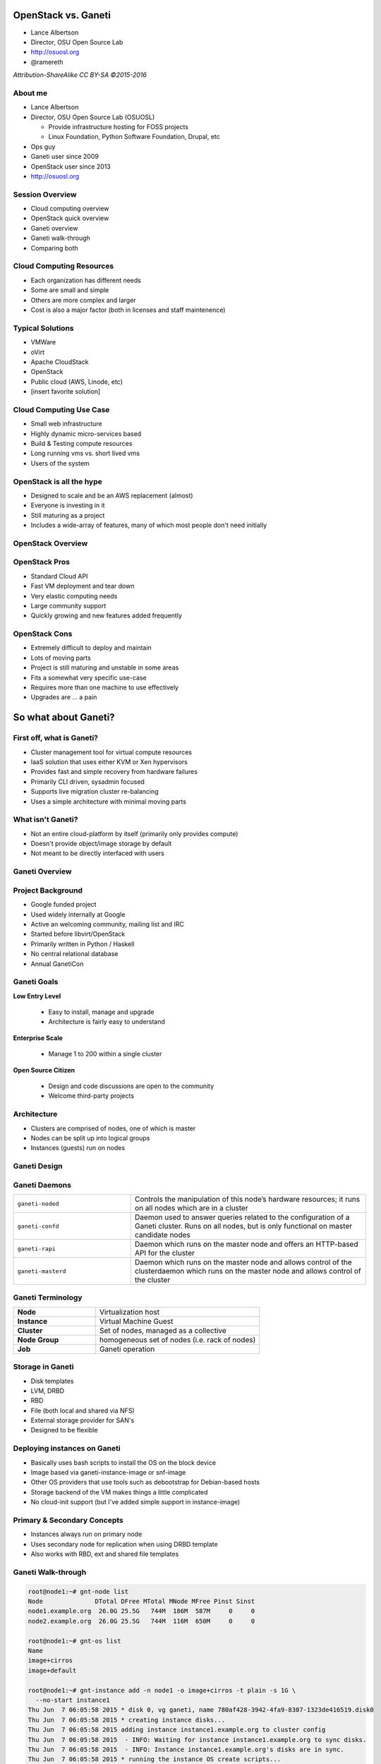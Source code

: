 OpenStack vs. Ganeti
====================

* Lance Albertson
* Director, OSU Open Source Lab
* http://osuosl.org
* @ramereth

*Attribution-ShareAlike CC BY-SA ©2015-2016*

About me
--------
* Lance Albertson
* Director, OSU Open Source Lab (OSUOSL)

  * Provide infrastructure hosting for FOSS projects
  * Linux Foundation, Python Software Foundation, Drupal, etc

* Ops guy
* Ganeti user since 2009
* OpenStack user since 2013
* http://osuosl.org

Session Overview
----------------
* Cloud computing overview
* OpenStack quick overview
* Ganeti overview
* Ganeti walk-through
* Comparing both

Cloud Computing Resources
-------------------------
* Each organization has different needs
* Some are small and simple
* Others are more complex and larger
* Cost is also a major factor (both in licenses and staff maintenence)

Typical Solutions
-----------------
* VMWare
* oVirt
* Apache CloudStack
* OpenStack
* Public cloud (AWS, Linode, etc)
* [insert favorite solution]

Cloud Computing Use Case
------------------------
* Small web infrastructure
* Highly dynamic micro-services based
* Build & Testing compute resources
* Long running vms vs. short lived vms
* Users of the system

OpenStack is all the hype
-------------------------
* Designed to scale and be an AWS replacement (almost)
* Everyone is investing in it
* Still maturing as a project
* Includes a wide-array of features, many of which most people don't need
  initially

OpenStack Overview
------------------

.. image:: _static/openstack-arch.jpg
  :width: 100%

OpenStack Pros
--------------
* Standard Cloud API
* Fast VM deployment and tear down
* Very elastic computing needs
* Large community support
* Quickly growing and new features added frequently

OpenStack Cons
--------------
* Extremely difficult to deploy and maintain
* Lots of moving parts
* Project is still maturing and unstable in some areas
* Fits a somewhat very specific use-case
* Requires more than one machine to use effectively
* Upgrades are ... a pain

So what about Ganeti?
=====================

First off, what is Ganeti?
--------------------------
* Cluster management tool for virtual compute resources
* IaaS solution that uses either KVM or Xen hypervisors
* Provides fast and simple recovery from hardware failures
* Primarily CLI driven, sysadmin focused
* Supports live migration cluster re-balancing
* Uses a simple architecture with minimal moving parts

What isn't Ganeti?
-------------------
* Not an entire cloud-platform by itself (primarily only provides compute)
* Doesn't provide object/image storage by default
* Not meant to be directly interfaced with users

Ganeti Overview
---------------
.. image:: _static/overview.svg
    :width: 100%

Project Background
------------------
* Google funded project
* Used widely internally at Google
* Active an welcoming community, mailing list and IRC
* Started before libvirt/OpenStack
* Primarily written in Python / Haskell
* No central relational database
* Annual GanetiCon

Ganeti Goals
------------
**Low Entry Level**

  - Easy to install, manage and upgrade
  - Architecture is fairly easy to understand

**Enterprise Scale**

  - Manage 1 to 200 within a single cluster

**Open Source Citizen**

  - Design and code discussions are open to the community
  - Welcome third-party projects

Architecture
------------
.. image:: _static/architecture.svg
    :width: 100%

* Clusters are comprised of nodes, one of which is master
* Nodes can be split up into logical groups
* Instances (guests) run on nodes

Ganeti Design
-------------

.. image:: _static/ganeti-architecture.png
  :width: 80%
  :align: center

Ganeti Daemons
--------------

.. csv-table::
  :widths: 5,10

  ``ganeti-noded``, "Controls the manipulation of this node’s hardware
  resources; it runs on all nodes which are in a cluster"
  ``ganeti-confd``, "Daemon used to answer queries related to the configuration
  of a Ganeti cluster. Runs on all nodes, but is only functional on master
  candidate nodes"
  ``ganeti-rapi``, "Daemon which runs on the master node and offers an
  HTTP-based API for the cluster"
  ``ganeti-masterd``, "Daemon which runs on the master node and allows control
  of the clusterdaemon which runs on the master node and allows control of the
  cluster"

Ganeti Terminology
------------------
.. csv-table::
  :widths: 5,10

  **Node**, Virtualization host
  **Instance**, Virtual Machine Guest
  **Cluster**, "Set of nodes, managed as a collective"
  **Node Group**, "homogeneous set of nodes (i.e. rack of nodes)"
  **Job**, Ganeti operation

Storage in Ganeti
-----------------
* Disk templates
* LVM, DRBD
* RBD
* File (both local and shared via NFS)
* External storage provider for SAN's
* Designed to be flexible

Deploying instances on Ganeti
-----------------------------
* Basically uses bash scripts to install the OS on the block device
* Image based via ganeti-instance-image or snf-image
* Other OS providers that use tools such as debootstrap for Debian-based hosts
* Storage backend of the VM makes things a little complicated
* No cloud-init support (but I've added simple support in instance-image)

Primary & Secondary Concepts
-----------------------------
.. image:: _static/primary-secondary.svg
    :width: 100%

* Instances always run on primary node
* Uses secondary node for replication when using DRBD template
* Also works with RBD, ext and shared file templates

Ganeti Walk-through
-------------------

.. rst-class:: codeblock-sm

.. code-block:: console

  root@node1:~# gnt-node list
  Node              DTotal DFree MTotal MNode MFree Pinst Sinst
  node1.example.org  26.0G 25.5G   744M  186M  587M     0     0
  node2.example.org  26.0G 25.5G   744M  116M  650M     0     0

  root@node1:~# gnt-os list
  Name
  image+cirros
  image+default

  root@node1:~# gnt-instance add -n node1 -o image+cirros -t plain -s 1G \
    --no-start instance1
  Thu Jun  7 06:05:58 2015 * disk 0, vg ganeti, name 780af428-3942-4fa9-8307-1323de416519.disk0
  Thu Jun  7 06:05:58 2015 * creating instance disks...
  Thu Jun  7 06:05:58 2015 adding instance instance1.example.org to cluster config
  Thu Jun  7 06:05:58 2015  - INFO: Waiting for instance instance1.example.org to sync disks.
  Thu Jun  7 06:05:58 2015  - INFO: Instance instance1.example.org's disks are in sync.
  Thu Jun  7 06:05:58 2015 * running the instance OS create scripts...

  root@node1:~# gnt-instance list
  Instance              Hypervisor OS           Primary_node      Status     Memory
  instance1.example.org kvm        image+cirros node1.example.org ADMIN_down      -

Ganeti Walk-through (Instance Info)
-----------------------------------

.. rst-class:: codeblock-sm

.. code-block:: console

  root@node1:~# gnt-instance info instance1
  Instance name: instance1.example.org
  UUID: bb87da5b-05f9-4dd6-9bc9-48592c1e091f
  Serial number: 1
  Creation time: 2015-06-07 06:05:58
  Modification time: 2015-06-07 06:05:58
  State: configured to be down, actual state is down
    Nodes:
      - primary: node1.example.org
      - secondaries:
    Operating system: image+cirros
    Allocated network port: 11000
    Hypervisor: kvm
      - console connection: vnc to node1.example.org:11000 (display 5100)
  …
  Hardware:
      - VCPUs: 1
      - memory: 128MiB
      - NICs:
        - nic/0: MAC: aa:00:00:dd:ac:db, IP: None, mode: bridged, link: br0
    Disk template: plain
    Disks:
      - disk/0: lvm, size 1.0G
        access mode: rw
        logical_id:  ganeti/780af428-3942-4fa9-8307-1323de416519.disk0
        on primary:  /dev/ganeti/780af428-3942-4fa9-8307-1323de416519.disk0 (252:1)

Ganeti Walk-through (Converting disk template)
----------------------------------------------

.. rst-class:: codeblock-sm

.. code-block:: console

  root@node1:~# gnt-instance shutdown instance1
  Waiting for job 11 for instance1.example.org ...

  root@node1:~# gnt-instance modify -t drbd -n node2 instance1
  Thu Jun  7 06:09:07 2015 Converting template to drbd
  Thu Jun  7 06:09:08 2015 Creating additional volumes...
  Thu Jun  7 06:09:08 2015 Renaming original volumes...
  Thu Jun  7 06:09:08 2015 Initializing DRBD devices...
  Thu Jun  7 06:09:09 2015  - INFO: Waiting for instance instance1.example.org to sync disks.
  Thu Jun  7 06:09:11 2015  - INFO: - device disk/0:  5.10% done, 20s remaining (estimated)
  Thu Jun  7 06:09:31 2015  - INFO: - device disk/0: 86.00% done, 3s remaining (estimated)
  Thu Jun  7 06:09:34 2015  - INFO: - device disk/0: 98.10% done, 0s remaining (estimated)
  Thu Jun  7 06:09:34 2015  - INFO: Instance instance1.example.org's disks are in sync.
  Modified instance instance1
   - disk_template -> drbd
  Please don't forget that most parameters take effect only at the next start of the instance.

Ganeti Walk-through (Live migration)
------------------------------------

.. rst-class:: codeblock-sm

.. code-block:: console

  root@node1:~# gnt-instance start instance1
  Waiting for job 14 for instance1.example.org …

  root@node1:~# gnt-instance migrate -f instance1
  Thu Jun  7 06:10:38 2015 Migrating instance instance1.example.org
  Thu Jun  7 06:10:38 2015 * checking disk consistency between source and target
  Thu Jun  7 06:10:38 2015 * switching node node1.example.org to secondary mode
  Thu Jun  7 06:10:38 2015 * changing into standalone mode
  Thu Jun  7 06:10:38 2015 * changing disks into dual-master mode
  Thu Jun  7 06:10:39 2015 * wait until resync is done
  Thu Jun  7 06:10:39 2015 * preparing node1.example.org to accept the instance
  Thu Jun  7 06:10:39 2015 * migrating instance to node1.example.org
  Thu Jun  7 06:10:44 2015 * switching node node2.example.org to secondary mode
  Thu Jun  7 06:10:44 2015 * wait until resync is done
  Thu Jun  7 06:10:44 2015 * changing into standalone mode
  Thu Jun  7 06:10:45 2015 * changing disks into single-master mode
  Thu Jun  7 06:10:46 2015 * wait until resync is done
  Thu Jun  7 06:10:46 2015 * done

Common Use Cases for Ganeti
---------------------------
* Cheap, stable and reliable virtual compute resources
* Hosting web sites and other misc services in a private
* Useful for hosting "pet" virtual machines
* Need a highly reliable IaaS
* Small to medium size organizations with few sysadmins

Ganeti Pros
-----------
* Architecture is fairly easy to deploy and understand
* Requires a minimal staff to maintain and upgrade
* Scales well for small/medium organization needs
* Highly customizable backend
* Built-in redundancy
* It just works!

Ganeti Cons
-----------
* No GUI frontend by default (third party projects do have some)
* API isn't very cloud compatible
* API not intended to be open to general users of the platform
* Management becomes slower the larger the cluster gets (although, its
  improving)

Ganeti + Synnefo = Ganeti+OpenStack APIs
----------------------------------------

*Synnefo is a complete open source IaaS cloud stack written in Python that
provides Compute, Network, Image, Volume and Object Storage services*

https://www.synnefo.org

* Manages multiple Ganeti clusters
* Provides API/Accounting/Quota/Block/Object storage
* Written in Python by GRNET
* Transforms Ganeti into an OpenStack/AWS-like platform

Synnefo Architecture
--------------------

.. image:: _static/snf-architecture.png
  :width: 100%

Synnefo Components
------------------
.. csv-table::

  **Astakos**, Identity/Account/Quota services
  **Pithos**, Object Storage service
  **Cyclades**, Compute/Network/Image/Volume services
  **kamaki**, Command-line client
  **Synnefo Web UI**, Django web frontend

Synnefo Detailed Architecture
-----------------------------

.. image:: _static/synnefo-detailed-arch.png
  :width: 80%
  :align: center

Synnefo Screenshots
-------------------

.. image:: _static/snf-vms_actions.jpg
  :width: 100%
  :align: center

Synnefo Screenshots
-------------------

.. image:: _static/snf-networks.jpg
  :width: 90%
  :align: center

How the OSL is using Ganeti
---------------------------
* Hosting all of the "Pet" VMs we still need
* Project specific VM(s)
* Mix of shared web infrastructure (load balancers, web frontends, backend
  services)
* OpenStack controller node (yes!)
* Whenever we want to host something that needs to have high reliability

How the OSL is using OpenStack
------------------------------
* Two clusters: OSL-internal x86 / Public POWER8 based
* OSL-internal

  * Chef cookbook integration testing
  * Developer staging/development VMs
  * Multi-node testing

* POWER8

  * FOSS project ppc64/ppc64le porting efforts
  * POWER8 software testing

OpenStack / Ganeti side-by-side
-------------------------------
**OpenStack:**

* Pro: Great for quickly creating test vms for integration testing
* Con: Extremely complicated to setup and maintain

**Ganeti:**

* Pro: Extremely fault tolerant and stable VM hosting and easy to use/maintain
* Con: Doesn't scale well for cloud-specific needs

Future plans
------------
* Open up OpenStack cluster to our hosted projects later this year
* Continue using Ganeti along-side OpenStack
* Research using Synnefo as an interface between both
* Continue supporting both platforms long term

Final Summary
-------------
* Both fill a specific niche in the ecosystem
* OpenStack will eventually mature and become more stable
* Give Ganeti a look, might be what you're looking for if OpenStack is too
  complicated
* Synnefo expands Ganeti to be more like OpenStack
* Make sure you experiment with both and fully understand their maintenence needs

Questions?
----------
* Lance Albertson
* lance@osuosl.org
* @ramereth
* http://osuosl.org
* http://www.ganeti.org/
* http://lancealbertson.com
* We're hiring! http://osl.io/sysadmin2016

*Attribution-ShareAlike CC BY-SA ©2015-2016*
